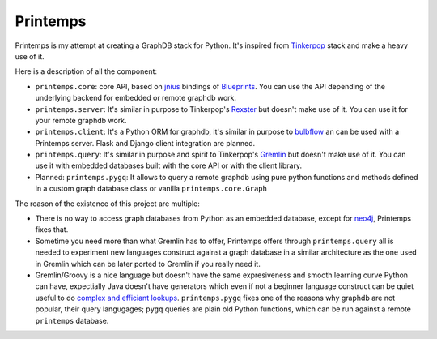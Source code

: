 Printemps
=========

Printemps is my attempt at creating a GraphDB stack for Python. It's inspired
from `Tinkerpop <https://github.com/tinkerpop/>`_ stack and make a heavy use
of it.

Here is a description of all the component:

- ``printemps.core``: core API, based on `jnius <https://github.com/kivy/pyjnius/>`_ 
  bindings of `Blueprints <https://github.com/tinkerpop/blueprints>`_. You can 
  use the API depending of the underlying backend for embedded or remote 
  graphdb work.

- ``printemps.server``: It's similar in purpose to Tinkerpop's 
  `Rexster <https://github.com/tinkerpop/rexster/>`_ but doesn't make use of it.
  You can use it for your remote graphdb work.

- ``printemps.client``: It's a Python ORM for graphdb, it's similar in purpose 
  to `bulbflow <http://bulbflow.com/>`_ an can be used with a Printemps server.
  Flask and Django client integration are planned.

- ``printemps.query``: It's similar in purpose and spirit to Tinkerpop's
  `Gremlin <https://github.com/tinkerpop/gremlin/>`_ but doesn't make use of it.
  You can use it with embedded databases built with the core API or with the 
  client library.

- Planned: ``printemps.pygq``: It allows to query a remote graphdb using pure 
  python functions and methods defined in a custom graph database class or 
  vanilla ``printemps.core.Graph``


The reason of the existence of this project are multiple:

- There is no way to access graph databases from Python as an embedded database,
  except for `neo4j <https://github.com/neo4j/python-embedded/>`_, Printemps
  fixes that.
- Sometime you need more than what Gremlin has to offer, Printemps offers 
  through ``printemps.query`` all is needed to experiment new languages construct 
  against a graph database in a similar architecture as the one used in Gremlin 
  which can be later ported to Gremlin if you really need it.
- Gremlin/Groovy is a nice language but doesn't have the same expresiveness and
  smooth learning curve Python can have, expectially Java doesn't have 
  generators which even if not a beginner language construct can be quiet 
  useful to do 
  `complex and efficiant lookups <http://protractileaigu.blogspot.fr/2012/09/full-text-multi-terms-search-in.html>`_. 
  ``printemps.pygq`` fixes one of the reasons why graphdb are not popular, 
  their query langugages; ``pygq`` queries are plain old Python functions, 
  which can be run against a remote ``printemps`` database.
